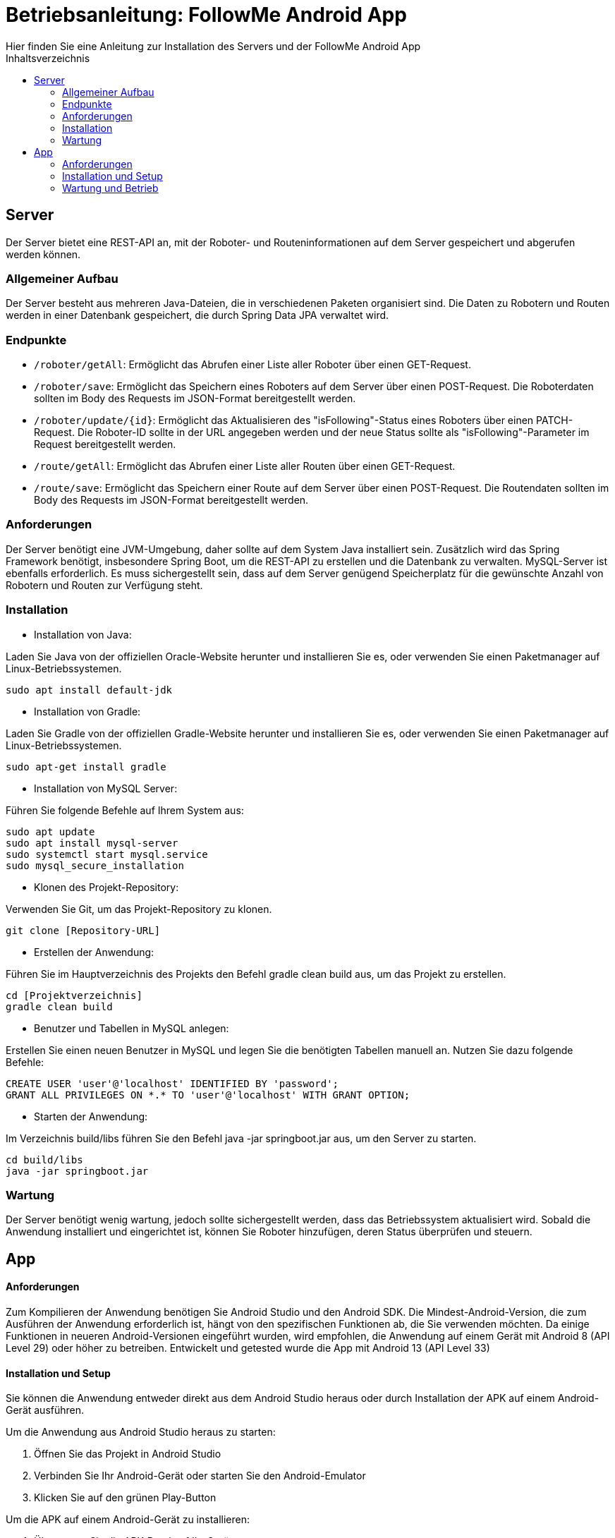 = Betriebsanleitung: FollowMe Android App
Hier finden Sie eine Anleitung zur Installation des Servers und der FollowMe Android App
:toc:
:toc-title: Inhaltsverzeichnis


<<<
== Server

Der Server bietet eine REST-API an, mit der Roboter- und Routeninformationen auf dem Server gespeichert und abgerufen werden können.

=== Allgemeiner Aufbau

Der Server besteht aus mehreren Java-Dateien, die in verschiedenen Paketen organisiert sind. Die Daten zu Robotern und Routen werden in einer Datenbank gespeichert, die durch Spring Data JPA verwaltet wird.

=== Endpunkte

- `/roboter/getAll`:
Ermöglicht das Abrufen einer Liste aller Roboter über einen GET-Request.

- `/roboter/save`:
Ermöglicht das Speichern eines Roboters auf dem Server über einen POST-Request. Die Roboterdaten sollten im Body des Requests im JSON-Format bereitgestellt werden.

- `/roboter/update/{id}`:
Ermöglicht das Aktualisieren des "isFollowing"-Status eines Roboters über einen PATCH-Request. Die Roboter-ID sollte in der URL angegeben werden und der neue Status sollte als "isFollowing"-Parameter im Request bereitgestellt werden.

- `/route/getAll`:
Ermöglicht das Abrufen einer Liste aller Routen über einen GET-Request.

- `/route/save`:
Ermöglicht das Speichern einer Route auf dem Server über einen POST-Request. Die Routendaten sollten im Body des Requests im JSON-Format bereitgestellt werden.

=== Anforderungen

Der Server benötigt eine JVM-Umgebung, daher sollte auf dem System Java installiert sein. Zusätzlich wird das Spring Framework benötigt, insbesondere Spring Boot, um die REST-API zu erstellen und die Datenbank zu verwalten. MySQL-Server ist ebenfalls erforderlich. Es muss sichergestellt sein, dass auf dem Server genügend Speicherplatz für die gewünschte Anzahl von Robotern und Routen zur Verfügung steht.

=== Installation

- Installation von Java:

Laden Sie Java von der offiziellen Oracle-Website herunter und installieren Sie es, oder verwenden Sie einen Paketmanager auf Linux-Betriebssystemen.

        sudo apt install default-jdk

- Installation von Gradle:

Laden Sie Gradle von der offiziellen Gradle-Website herunter und installieren Sie es, oder verwenden Sie einen Paketmanager auf Linux-Betriebssystemen.

    sudo apt-get install gradle


- Installation von MySQL Server:

Führen Sie folgende Befehle auf Ihrem System aus:

    sudo apt update
    sudo apt install mysql-server
    sudo systemctl start mysql.service
    sudo mysql_secure_installation

- Klonen des Projekt-Repository:

Verwenden Sie Git, um das Projekt-Repository zu klonen.

    git clone [Repository-URL]

- Erstellen der Anwendung:

Führen Sie im Hauptverzeichnis des Projekts den Befehl gradle clean build aus, um das Projekt zu erstellen.

    cd [Projektverzeichnis]
    gradle clean build


- Benutzer und Tabellen in MySQL anlegen:

Erstellen Sie einen neuen Benutzer in MySQL und legen Sie die benötigten Tabellen manuell an. Nutzen Sie dazu folgende Befehle:

    CREATE USER 'user'@'localhost' IDENTIFIED BY 'password';
    GRANT ALL PRIVILEGES ON *.* TO 'user'@'localhost' WITH GRANT OPTION;

- Starten der Anwendung:

Im Verzeichnis build/libs führen Sie den Befehl java -jar springboot.jar aus, um den Server zu starten.

    cd build/libs
    java -jar springboot.jar


=== Wartung

Der Server benötigt wenig wartung, jedoch sollte sichergestellt werden, dass das Betriebssystem aktualisiert wird. Sobald die Anwendung installiert und eingerichtet ist, können Sie Roboter hinzufügen, deren Status überprüfen und steuern.


== App

==== Anforderungen

Zum Kompilieren der Anwendung benötigen Sie Android Studio und den Android SDK. Die Mindest-Android-Version, die zum Ausführen der Anwendung erforderlich ist, hängt von den spezifischen Funktionen ab, die Sie verwenden möchten. Da einige Funktionen in neueren Android-Versionen eingeführt wurden, wird empfohlen, die Anwendung auf einem Gerät mit Android 8 (API Level 29) oder höher zu betreiben. Entwickelt und getested wurde die App mit Android 13 (API Level 33)

==== Installation und Setup

Sie können die Anwendung entweder direkt aus dem Android Studio heraus oder durch Installation der APK auf einem Android-Gerät ausführen.

Um die Anwendung aus Android Studio heraus zu starten:

. Öffnen Sie das Projekt in Android Studio
. Verbinden Sie Ihr Android-Gerät oder starten Sie den Android-Emulator
. Klicken Sie auf den grünen Play-Button

Um die APK auf einem Android-Gerät zu installieren:

. Übertragen Sie die APK-Datei auf Ihr Gerät
. Öffnen Sie die APK-Datei
. Sie müssen möglicherweise die Installation von unbekannten Quellen in den Sicherheitseinstellungen Ihres Geräts zulassen, um die Installation zu ermöglichen

==== Wartung und Betrieb

Nachdem Sie die Anwendung erfolgreich installiert und konfiguriert haben, steht Ihnen die Möglichkeit offen, Roboter hinzuzufügen sowie deren Zustand zu überprüfen und zu kontrollieren. Um detaillierte Informationen zur Nutzung der App zu erhalten, verweisen wir Sie auf unsere Benutzeranleitung.